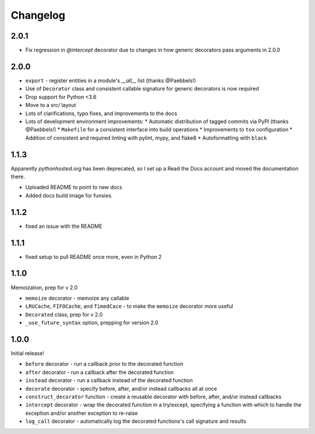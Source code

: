 Changelog
=========

2.0.1
-----

* Fix regression in `@intercept` decorator due to changes in how generic
  decorators pass arguments in 2.0.0

2.0.0
-----

* ``export`` - register entities in a module's `__all__` list
  (thanks @Paebbels!)
* Use of ``Decorator`` class and consistent callable signature for generic
  decorators is now required
* Drop support for Python <3.6
* Move to a `src/` layout
* Lots of clarifications, typo fixes, and improvements to the docs
* Lots of development environment improvements:
  * Automatic distribution of tagged commits via PyPI (thanks @Paebbels!)
  * ``Makefile`` for a consistent interface into build operations
  * Improvements to ``tox`` configuration
  * Addition of consistent and required linting with pylint, mypy, and flake8
  * Autoformatting with ``black``

1.1.3
-----

Apparently `pythonhosted.org` has been deprecated, so I set up a
Read the Docs account and moved the documentation there.

* Uploaded README to point to new docs
* Added docs build image for funsies.

1.1.2
-----

* fixed an issue with the README

1.1.1
-----

* fixed setup to pull README once more, even in Python 2

1.1.0
-----

Memoization, prep for v 2.0

* ``memoize`` decorator - memoize any callable
* ``LRUCache``, ``FIFOCache``, and ``TimedCace`` - to make the ``memoize``
  decorator more useful
* ``Decorated`` class, prep for v 2.0
* ``_use_future_syntax`` option, prepping for version 2.0

1.0.0
-----

Initial release!

* ``before`` decorator - run a callback prior to the decorated function
* ``after`` decorator - run a callback after the decorated function
* ``instead`` decorator  - run a callback instead of the decorated function
* ``decorate`` decorator - specify before, after, and/or instead callbacks
  all at once
* ``construct_decorator`` function - create a reusable decorator with
  before, after, and/or instead callbacks
* ``intercept`` decorator - wrap the decorated function in a try/except,
  specifying a function with which to handle the exception and/or another
  exception to re-raise
* ``log_call`` decorator - automatically log the decorated functions's
  call signature and results

